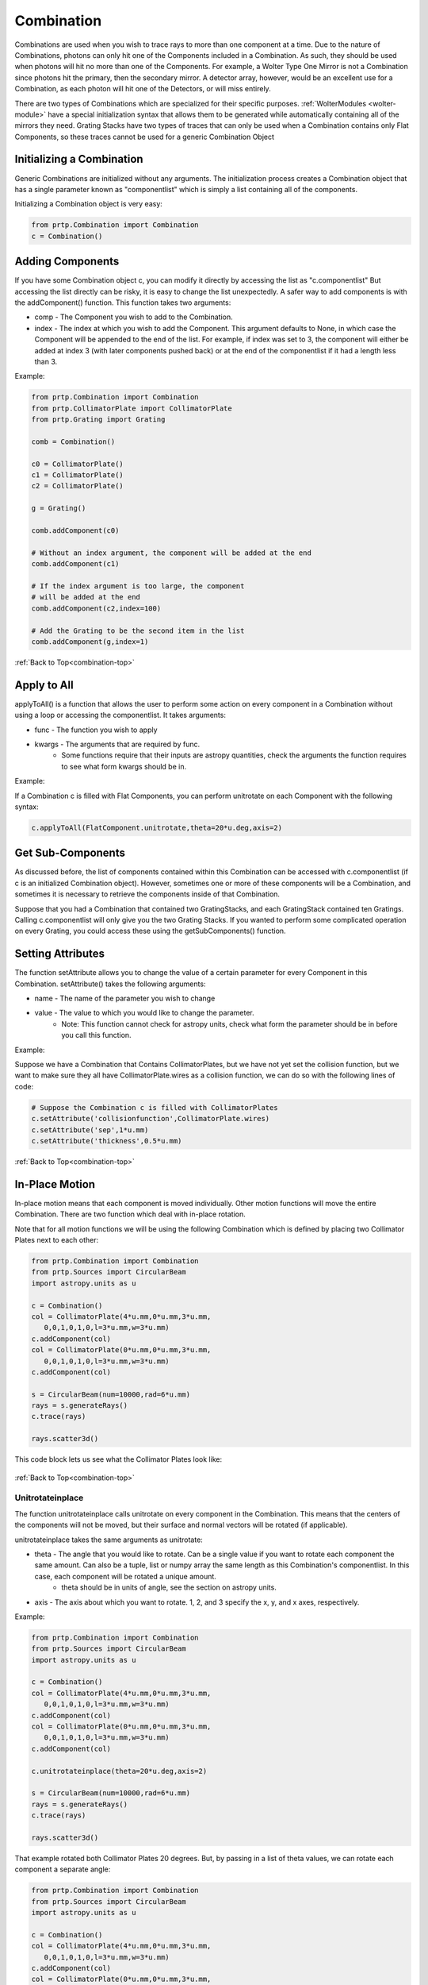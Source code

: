 .. _combination-top:

Combination
================================

Combinations are used when you wish to trace rays to more than one component at a time. Due to the nature of Combinations, photons can only hit one of the Components included in a Combination. As such, they should be used when photons will hit no more than one of the Components. For example, a Wolter Type One Mirror is not a Combination since photons hit the primary, then the secondary mirror. A detector array, however, would be an excellent use for a Combination, as each photon will hit one of the Detectors, or will miss entirely. 

There are two types of Combinations which are specialized for their specific purposes. :ref:`WolterModules <wolter-module>` have a special initialization syntax that allows them to be generated while automatically containing all of the mirrors they need. Grating Stacks have two types of traces that can only be used when a Combination contains only Flat Components, so these traces cannot be used for a generic Combination Object


Initializing a Combination
------------------------------

Generic Combinations are initialized without any arguments. The initialization process creates a Combination object that has a single parameter known as "componentlist" which is simply a list containing all of the components.


Initializing a Combination object is very easy:

.. code-block:: python

   from prtp.Combination import Combination
   c = Combination()

Adding Components
--------------------

If you have some Combination object c, you can modify it directly by accessing the list as "c.componentlist" But accessing the list directly can be risky, it is easy to change the list unexpectedly. A safer way to add components is with the addComponent() function. This function takes two arguments:

* comp - The Component you wish to add to the Combination.
* index - The index at which you wish to add the Component. This argument defaults to None, in which case the Component will be appended to the end of the list. For example, if index was set to 3, the component will either be added at index 3 (with later components pushed back) or at the end of the componentlist if it had a length less than 3.

Example:

.. code-block:: python

   from prtp.Combination import Combination
   from prtp.CollimatorPlate import CollimatorPlate
   from prtp.Grating import Grating

   comb = Combination()

   c0 = CollimatorPlate()
   c1 = CollimatorPlate()
   c2 = CollimatorPlate()

   g = Grating()

   comb.addComponent(c0)

   # Without an index argument, the component will be added at the end
   comb.addComponent(c1)

   # If the index argument is too large, the component 
   # will be added at the end
   comb.addComponent(c2,index=100)

   # Add the Grating to be the second item in the list
   comb.addComponent(g,index=1)

:ref:`Back to Top<combination-top>`


Apply to All
-------------

applyToAll() is a function that allows the user to perform some action on every component in a Combination without using a loop or accessing the componentlist. It takes arguments:

* func - The function you wish to apply
* kwargs - The arguments that are required by func. 
   * Some functions require that their inputs are astropy quantities, check the arguments the function requires to see what form kwargs should be in.

Example:

If a Combination c is filled with Flat Components, you can perform unitrotate on each Component with the following syntax:

.. code-block:: python

   c.applyToAll(FlatComponent.unitrotate,theta=20*u.deg,axis=2)


Get Sub-Components
--------------------

As discussed before, the list of components contained within this Combination can be accessed with c.componentlist (if c is an initialized Combination object). However, sometimes one or more of these components will be a Combination, and sometimes it is necessary to retrieve the components inside of that Combination.

Suppose that you had a Combination that contained two GratingStacks, and each GratingStack contained ten Gratings. Calling c.componentlist will only give you the two Grating Stacks. If you wanted to perform some complicated operation on every Grating, you could access these using the getSubComponents() function.


Setting Attributes
---------------------

The function setAttribute allows you to change the value of a certain parameter for every Component in this Combination. setAttribute() takes the following arguments:

* name - The name of the parameter you wish to change
* value - The value to which you would like to change the parameter.
   * Note: This function cannot check for astropy units, check what form the parameter should be in before you call this function.

Example:

Suppose we have a Combination that Contains CollimatorPlates, but we have not yet set the collision function, but we want to make sure they all have CollimatorPlate.wires as a collision function, we can do so with the following lines of code:

.. code-block:: python

   # Suppose the Combination c is filled with CollimatorPlates
   c.setAttribute('collisionfunction',CollimatorPlate.wires)
   c.setAttribute('sep',1*u.mm)
   c.setAttribute('thickness',0.5*u.mm)

:ref:`Back to Top<combination-top>`

In-Place Motion
---------------------

In-place motion means that each component is moved individually. Other motion functions will move the entire Combination. There are two function which deal with in-place rotation.

Note that for all motion functions we will be using the following Combination which is defined by placing two Collimator Plates next to each other:

.. code-block:: python

   from prtp.Combination import Combination
   from prtp.Sources import CircularBeam
   import astropy.units as u

   c = Combination()
   col = CollimatorPlate(4*u.mm,0*u.mm,3*u.mm,
      0,0,1,0,1,0,l=3*u.mm,w=3*u.mm)
   c.addComponent(col)
   col = CollimatorPlate(0*u.mm,0*u.mm,3*u.mm,
      0,0,1,0,1,0,l=3*u.mm,w=3*u.mm)
   c.addComponent(col)

   s = CircularBeam(num=10000,rad=6*u.mm)
   rays = s.generateRays()
   c.trace(rays)

   rays.scatter3d()

This code block lets us see what the Collimator Plates look like:

.. figure:: ../images/comb_basic_example.png

:ref:`Back to Top<combination-top>`

Unitrotateinplace
******************

The function unitrotateinplace calls unitrotate on every component in the Combination. This means that the centers of the components will not be moved, but their surface and normal vectors will be rotated (if applicable).

unitrotateinplace takes the same arguments as unitrotate:

* theta - The angle that you would like to rotate. Can be a single value if you want to rotate each component the same amount. Can also be a tuple, list or numpy array the same length as this Combination's componentlist. In this case, each component will be rotated a unique amount.
   * theta should be in units of angle, see the section on astropy units.
* axis - The axis about which you want to rotate. 1, 2, and 3 specify the x, y, and x axes, respectively.

Example:

.. code-block:: python

   from prtp.Combination import Combination
   from prtp.Sources import CircularBeam
   import astropy.units as u

   c = Combination()
   col = CollimatorPlate(4*u.mm,0*u.mm,3*u.mm,
      0,0,1,0,1,0,l=3*u.mm,w=3*u.mm)
   c.addComponent(col)
   col = CollimatorPlate(0*u.mm,0*u.mm,3*u.mm,
      0,0,1,0,1,0,l=3*u.mm,w=3*u.mm)
   c.addComponent(col)

   c.unitrotateinplace(theta=20*u.deg,axis=2)

   s = CircularBeam(num=10000,rad=6*u.mm)
   rays = s.generateRays()
   c.trace(rays)

   rays.scatter3d()

.. figure:: ../images/comb_unitrotateinplace_example1.png

That example rotated both Collimator Plates 20 degrees. But, by passing in a list of theta values, we can rotate each component a separate angle:

.. code-block:: python

   from prtp.Combination import Combination
   from prtp.Sources import CircularBeam
   import astropy.units as u

   c = Combination()
   col = CollimatorPlate(4*u.mm,0*u.mm,3*u.mm,
      0,0,1,0,1,0,l=3*u.mm,w=3*u.mm)
   c.addComponent(col)
   col = CollimatorPlate(0*u.mm,0*u.mm,3*u.mm,
      0,0,1,0,1,0,l=3*u.mm,w=3*u.mm)
   c.addComponent(col)

   # Note the list syntax, we need to add the unit to the list,
   # we cannot just use a list of values with units
   # c.unitrotateinplace(theta=[20*u.deg,40*u.deg]) would not work
   c.unitrotateinplace(theta=[20,40]*u.deg,axis=2)

   s = CircularBeam(num=10000,rad=6*u.mm)
   rays = s.generateRays()
   c.trace(rays)

   rays.scatter3d()

.. figure:: ../images/comb_unitrotateinplace_example2.png

:ref:`Back to Top<combination-top>`

Rotateinplace
******************

The function rotateinplace calls rotate on every component in the Combination. This means that the centers of the components will not be moved, but their surface and normal vectors will be rotated (if applicable).

rotateinplace takes the same arguments as rotate:

* theta - The angle that you would like to rotate. Can be a single value if you want to rotate each component the same amount. Can also be a tuple, list or numpy array the same length as this Combination's componentlist. In this case, each component will be rotated a unique amount.
   * theta should be in units of angle, see the section on astropy units.
* ux,uy,uz - These three parameters define the axis about which you want to rotate

Example:

.. code-block:: python

   from prtp.Combination import Combination
   from prtp.Sources import CircularBeam
   import astropy.units as u

   c = Combination()
   col = CollimatorPlate(4*u.mm,0*u.mm,3*u.mm,
      0,0,1,0,1,0,l=3*u.mm,w=3*u.mm)
   c.addComponent(col)
   col = CollimatorPlate(0*u.mm,0*u.mm,3*u.mm,
      0,0,1,0,1,0,l=3*u.mm,w=3*u.mm)
   c.addComponent(col)

   c.rotateinplace(theta=20*u.deg,ux=1,uy=1,uz=0)

   s = CircularBeam(num=10000,rad=6*u.mm)
   rays = s.generateRays()
   c.trace(rays)

   rays.scatter3d()

.. figure:: ../images/comb_rotateinplace_example1.png

That example rotated both Collimator Plates 20 degrees about the axis <1,1,0>. But, by passing in a list of theta values, we can rotate each component a separate angle:

.. code-block:: python

   from prtp.Combination import Combination
   from prtp.Sources import CircularBeam
   import astropy.units as u

   c = Combination()
   col = CollimatorPlate(4*u.mm,0*u.mm,3*u.mm,
      0,0,1,0,1,0,l=3*u.mm,w=3*u.mm)
   c.addComponent(col)
   col = CollimatorPlate(0*u.mm,0*u.mm,3*u.mm,
      0,0,1,0,1,0,l=3*u.mm,w=3*u.mm)
   c.addComponent(col)

   # Note the list syntax, we need to add the unit to the list,
   # we cannot just use a list of values with units
   # c.rotateinplace(theta=[20*u.deg,40*u.deg]) would not work
   c.rotateinplace(theta=[20,40]*u.deg,ux=1,uy=1,uz=0)

   s = CircularBeam(num=10000,rad=6*u.mm)
   rays = s.generateRays()
   c.trace(rays)

   rays.scatter3d()

.. figure:: ../images/comb_rotateinplace_example2.png

:ref:`Back to Top<combination-top>`


Bulk Motion
---------------

While In-place motion moves each component in the combination individually, bulk motion moves the entire combination.

For bulk motion examples we will be using the same Combination we used for in-place motion, which is two adjacent Collimator Plates:

.. code-block:: python

   from prtp.Combination import Combination
   from prtp.Sources import CircularBeam
   import astropy.units as u

   c = Combination()
   col = CollimatorPlate(4*u.mm,0*u.mm,3*u.mm,
      0,0,1,0,1,0,l=3*u.mm,w=3*u.mm)
   c.addComponent(col)
   col = CollimatorPlate(0*u.mm,0*u.mm,3*u.mm,
      0,0,1,0,1,0,l=3*u.mm,w=3*u.mm)
   c.addComponent(col)

   s = CircularBeam(num=10000,rad=6*u.mm)
   rays = s.generateRays()
   c.trace(rays)

   rays.scatter3d()

This code block lets us see what the Collimator Plates look like:

.. figure:: ../images/comb_basic_example.png

:ref:`Back to Top<combination-top>`

Translate
**********

Combination.translate() functions as one would expect it to, there is no difference between in-place translation and bulk translation so only one function exists. This function iterates through every component in the Combination and translates it. translate() takes the following arguments:

* dx - The amount by which you want to move the components in the x-direction, defaults to 0 mm.
   * dx must be in units of length, see the section on astropy units
* dy - The amount by which you want to move the components in the y-direction, defaults to 0 mm.
   * dy must be in units of length, see the section on astropy units
* dz - The amount by which you want to move the components in the z-direction, defaults to 0 mm.
   * dz must be in units of length, see the section on astropy units

Example:

.. code-block:: python

   from prtp.Combination import Combination
   from prtp.Sources import CircularBeam
   import astropy.units as u

   c = Combination()
   col = CollimatorPlate(4*u.mm,0*u.mm,3*u.mm,
      0,0,1,0,1,0,l=3*u.mm,w=3*u.mm)
   c.addComponent(col)
   col = CollimatorPlate(0*u.mm,0*u.mm,3*u.mm,
      0,0,1,0,1,0,l=3*u.mm,w=3*u.mm)
   c.addComponent(col)

   c.translate(dx=1*u.mm,dy=1*u.mm,dz=-1*u.mm)

   s = CircularBeam(num=10000,rad=6*u.mm)
   rays = s.generateRays()
   c.trace(rays)

   rays.scatter3d()

.. figure:: ../images/comb_translate_example.png

Note that the Collimator Plates are oriented in the same way, but their centers have been moved from where they previously were.

:ref:`Back to Top<combination-top>`

Defining a Rotation Point
****************************

.. warning::
   Attempting to perform bulk rotation (unitrotate or rotate) without first defining a rotation point will raise an error.

When we were looking at in-place motion, each component was rotated about its center. But now we are rotating each component about a point. Obviously, we need to define a rotation point in order to perform bulk rotations. This is done with the function defineRotationPoint() function, which takes the following arguments:

* x,y,z - The x, y, and z positions of the rotation point, respectively. They all default to 0 mm.
   * These arguments must all be in units of length, see the section on astropy units


Example:

.. code-block:: python

   from prtp.Combination import Combination
   import astropy.units as u

   # Initialize a blank Combination object
   c = Combination()

   # Define the rotation point at <x,y,z> = <1,2,3> mm
   c.defineRotationPoint(x=1*u.mm,y=2*u.mm,z=3*u.mm)

:ref:`Back to Top<combination-top>`

Unit Rotate
*************

The function unitrotate() rotates the entire Combination about one of the unit axes.

This function takes the same arguments as unitrotate for an individual component:

* theta - The angle that you would like to rotate. Can be a single value if you want to rotate each component the same amount. Can also be a tuple, list or numpy array the same length as this Combination's componentlist. In this case, each component will be rotated a unique amount.
   * theta should be in units of angle, see the section on astropy units.
* axis - The axis about which you want to rotate. 1, 2, and 3 specify the x, y, and x axes, respectively.

Example:

.. code-block:: python

   from prtp.Combination import Combination
   from prtp.Sources import CircularBeam
   import astropy.units as u

   c = Combination()
   col = CollimatorPlate(4*u.mm,0*u.mm,3*u.mm,
      0,0,1,0,1,0,l=3*u.mm,w=3*u.mm)
   c.addComponent(col)
   col = CollimatorPlate(0*u.mm,0*u.mm,3*u.mm,
      0,0,1,0,1,0,l=3*u.mm,w=3*u.mm)
   c.addComponent(col)

   c.defineRotationPoint()
   c.unitrotate(theta=45*u.deg,axis=1)

   s = CircularBeam(num=10000,rad=6*u.mm)
   rays = s.generateRays()
   c.trace(rays)

   rays.scatter3d()

.. figure:: ../images/comb_unitrotate_example.png

That example rotated both Collimator Plates 45 degrees, note that the centers of the Plates are not in the same place, they have also been rotated. By passing in a list of theta values, we can rotate each component a separate angle:

.. code-block:: python

   from prtp.Combination import Combination
   from prtp.Sources import CircularBeam
   import astropy.units as u

   c = Combination()
   col = CollimatorPlate(4*u.mm,0*u.mm,3*u.mm,
      0,0,1,0,1,0,l=3*u.mm,w=3*u.mm)
   c.addComponent(col)
   col = CollimatorPlate(0*u.mm,0*u.mm,3*u.mm,
      0,0,1,0,1,0,l=3*u.mm,w=3*u.mm)
   c.addComponent(col)

   c.defineRotationPoint()

   # Note the list syntax, we need to add the unit to the list,
   # we cannot just use a list of values with units
   # c.unitrotate(theta=[30*u.deg,60*u.deg]) would not work
   c.unitrotate(theta=[30,60]*u.deg,axis=1)

   s = CircularBeam(num=10000,rad=6*u.mm)
   rays = s.generateRays()
   c.trace(rays)

   rays.scatter3d()

.. figure:: ../images/comb_unitrotate_example2.png

:ref:`Back to Top<combination-top>`

Rotate
*************

The function rotate() rotates the entire Combination about a user-defined axis.

This function takes the same arguments as rotate for an individual component:

* theta - The angle that you would like to rotate. Can be a single value if you want to rotate each component the same amount. Can also be a tuple, list or numpy array the same length as this Combination's componentlist. In this case, each component will be rotated a unique amount.
   * theta should be in units of angle, see the section on astropy units.
* ux,uy,uz - These three parameters define the axis about which you want to rotate

Example:

.. code-block:: python

   from prtp.Combination import Combination
   from prtp.Sources import CircularBeam
   import astropy.units as u

   c = Combination()
   col = CollimatorPlate(4*u.mm,0*u.mm,3*u.mm,
      0,0,1,0,1,0,l=3*u.mm,w=3*u.mm)
   c.addComponent(col)
   col = CollimatorPlate(0*u.mm,0*u.mm,3*u.mm,
      0,0,1,0,1,0,l=3*u.mm,w=3*u.mm)
   c.addComponent(col)

   c.defineRotationPoint()
   c.rotate(theta=45*u.deg,ux=1,uy=1,uz=0)

   s = CircularBeam(num=10000,rad=6*u.mm)
   rays = s.generateRays()
   c.trace(rays)

   rays.scatter3d()

.. figure:: ../images/comb_rotate_example.png

That example rotated both Collimator Plates 45 degrees about the axis <x,y,z> = <1,1,0>, note that the centers of the Plates are not in the same place, they have also been rotated. By passing in a list of theta values, we can rotate each component a separate angle:

.. code-block:: python

   from prtp.Combination import Combination
   from prtp.Sources import CircularBeam
   import astropy.units as u

   c = Combination()
   col = CollimatorPlate(4*u.mm,0*u.mm,3*u.mm,
      0,0,1,0,1,0,l=3*u.mm,w=3*u.mm)
   c.addComponent(col)
   col = CollimatorPlate(0*u.mm,0*u.mm,3*u.mm,
      0,0,1,0,1,0,l=3*u.mm,w=3*u.mm)
   c.addComponent(col)

   c.defineRotationPoint()

   # Note the list syntax, we need to add the unit to the list,
   # we cannot just use a list of values with units
   # c.rotate(theta=[30*u.deg,60*u.deg]) would not work
   c.rotate(theta=[30,60]*u.deg,ux=1,uy=1,uz=0)

   s = CircularBeam(num=10000,rad=6*u.mm)
   rays = s.generateRays()
   c.trace(rays)

   rays.scatter3d()

.. figure:: ../images/comb_rotate_example2.png

:ref:`Back to Top<combination-top>`

Trace 
-------

trace() is the most important function in any Component, and the Combination is no exception. When trace() is called, the input Rays will be traced to the first component in this Combination. The rays which hit the first component will be saved, while the remaining rays will be backed up to their original positions and traced to the second component. The rays which hit the second component will be saved and the entire process repeats for every component in this Combination.

In the end, rays which did not hit any component will be removed.

It is important to note that the Rays will be traced to the Components in the order that they were added to the Combination, so the user must be careful if the components overlap to make sure that they are added in the correct order.

trace() takes the following arguments:

* rays - The rays object that you want to trace, it is not returned, but is modified in place by the call to this function
* considerweights - A boolean that dictates whether or not the rays are weighted. This is True when things like quantum efficiency of detectors or reflectivity of Gratings is being considered. Defaults to False
* eliminate - A string, if it is equal to 'remove', photons which miss every component in the Combination will be removed from the Rays object. If it is any other string, photons which miss every component will have their x-positions be set to NaN. Defaults to 'remove'. 

The function trace() returns a tuple containing information about the Combination's efficiency, this tuple is used by Instrument objects.

For examples, see any of the motion examples on this page.

:ref:`Back to Top<combination-top>`




























